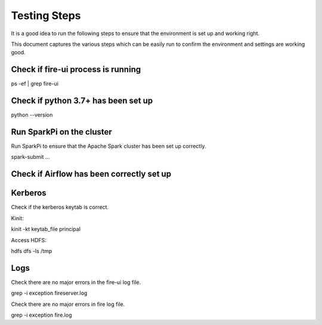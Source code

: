 Testing Steps
--------------

It is a good idea to run the following steps to ensure that the environment is set up and working right.

This document captures the various steps which can be easily run to confirm the environment and settings are working good.

Check if fire-ui process is running
+++++++++

ps -ef | grep fire-ui


Check if python 3.7+ has been set up
+++++++++

python --version


Run SparkPi on the cluster
+++++++++

Run SparkPi to ensure that the Apache Spark cluster has been set up correctly.

spark-submit ...

Check if Airflow has been correctly set up
+++++++++++


Kerberos
++++++++

Check if the kerberos keytab is correct.

Kinit:

kinit -kt keytab_file principal

Access HDFS:

hdfs dfs -ls /tmp

Logs
+++++

Check there are no major errors in the fire-ui log file.

grep -i exception fireserver.log

Check there are no major errors in fire log file.

grep -i exception fire.log

